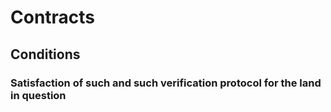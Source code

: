 * Contracts
** Conditions
*** Satisfaction of such and such verification protocol for the land in question
